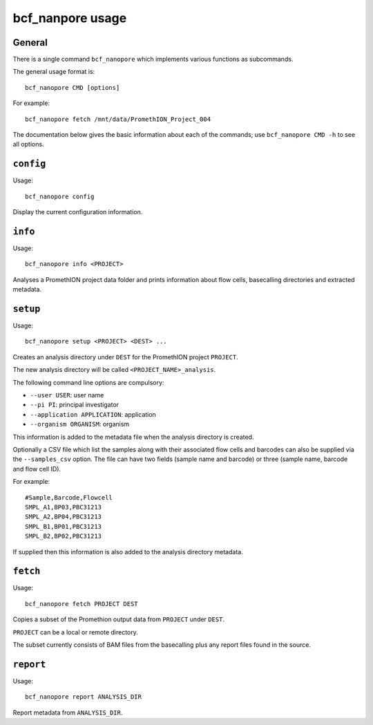 =================
bcf_nanpore usage
=================

-------
General
-------

There is a single command ``bcf_nanopore`` which implements various
functions as subcommands.

The general usage format is:

::

   bcf_nanopore CMD [options]

For example:

::

   bcf_nanopore fetch /mnt/data/PromethION_Project_004

The documentation below gives the basic information about each of
the commands; use ``bcf_nanopore CMD -h`` to see all options.

----------
``config``
----------

Usage:

::

   bcf_nanopore config

Display the current configuration information.

--------
``info``
--------

Usage:

::

   bcf_nanopore info <PROJECT>

Analyses a PromethION project data folder and prints information
about flow cells, basecalling directories and extracted metadata.

---------
``setup``
---------

Usage:

::

   bcf_nanopore setup <PROJECT> <DEST> ...

Creates an analysis directory under ``DEST`` for the PromethION
project ``PROJECT``.

The new analysis directory will be called ``<PROJECT_NAME>_analysis``.

The following command line options are compulsory:

* ``--user USER``: user name
* ``--pi PI``: principal investigator
* ``--application APPLICATION``: application
* ``--organism ORGANISM``: organism

This information is added to the metadata file when the analysis
directory is created.

Optionally a CSV file which list the samples along with their
associated flow cells and barcodes can also be supplied via the
``--samples_csv`` option. The file can have two fields (sample
name and barcode) or three (sample name, barcode and flow cell ID).

For example:

::

   #Sample,Barcode,Flowcell
   SMPL_A1,BP03,PBC31213
   SMPL_A2,BP04,PBC31213
   SMPL_B1,BP01,PBC31213
   SMPL_B2,BP02,PBC31213
   
If supplied then this information is also added to the analysis
directory metadata.

---------
``fetch``
---------

Usage:

::

   bcf_nanopore fetch PROJECT DEST
   
Copies a subset of the Promethion output data from ``PROJECT``
under ``DEST``.

``PROJECT`` can be a local or remote directory.

The subset currently consists of BAM files from the basecalling
plus any report files found in the source.

----------
``report``
----------

Usage:

::

   bcf_nanopore report ANALYSIS_DIR

Report metadata from ``ANALYSIS_DIR``.
